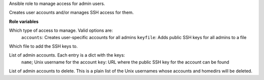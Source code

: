 Ansible role to manage access for admin users.

Creates user accounts and/or manages SSH access for them.

**Role variables**

.. zuul:rolevar:: user_manage_type
   :default: accounts

Which type of access to manage. Valid options are:
  ``accounts``: Creates user-specific accounts for all admins
  ``keyfile``: Adds public SSH keys for all admins to a file

.. zuul:rolevar:: user_ssh_file
   :default: ``~/.ssh/authorized_keys``

Which file to add the SSH keys to.

.. zuul:rolevar:: user_list
   :default: []

List of admin accounts. Each entry is a dict with the keys:
  ``name``; Unix username for the account
  ``key``: URL where the public SSH key for the account can be found

.. zuul:rolevar:: user_delete
   :default: []

List of admin accounts to delete. This is a plain list of
the Unix usernames whose accounts and homedirs will be
deleted.
